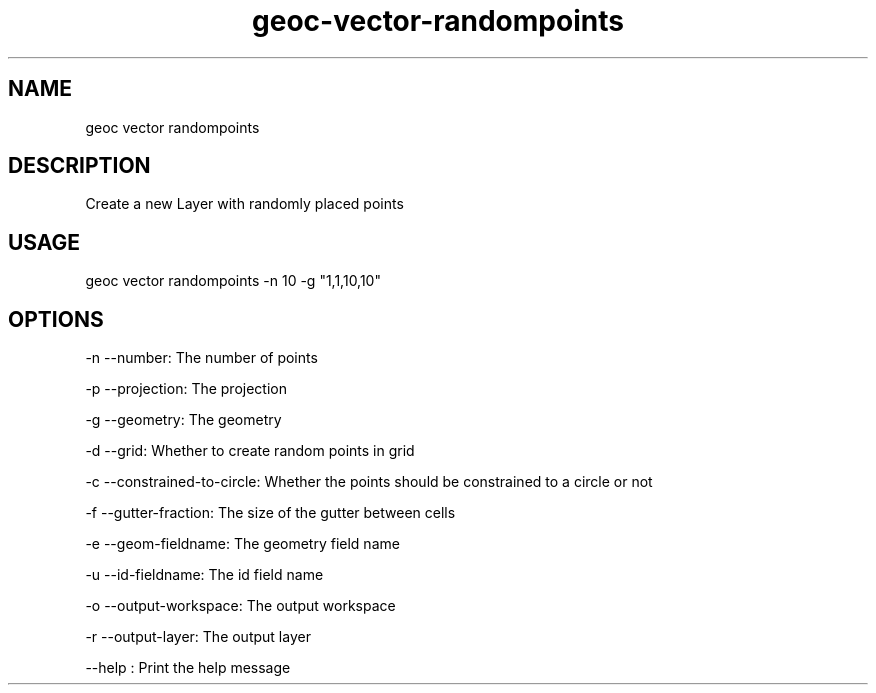.TH "geoc-vector-randompoints" "1" "29 July 2014" "version 0.1"
.SH NAME
geoc vector randompoints
.SH DESCRIPTION
Create a new Layer with randomly placed points
.SH USAGE
geoc vector randompoints -n 10 -g "1,1,10,10"
.SH OPTIONS
-n --number: The number of points
.PP
-p --projection: The projection
.PP
-g --geometry: The geometry
.PP
-d --grid: Whether to create random points in grid
.PP
-c --constrained-to-circle: Whether the points should be constrained to a circle or not
.PP
-f --gutter-fraction: The size of the gutter between cells
.PP
-e --geom-fieldname: The geometry field name
.PP
-u --id-fieldname: The id field name
.PP
-o --output-workspace: The output workspace
.PP
-r --output-layer: The output layer
.PP
--help : Print the help message
.PP
